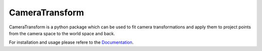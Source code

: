 CameraTransform
===============


|Coverage|_ |DOC|_ |Python36| |License|_

.. |Coverage| image:: https://coveralls.io/repos/bitbucket/fabry_biophysics/cameratransform/badge.svg?branch=main
.. _Coverage: https://coveralls.io/bitbucket/fabry_biophysics/cameratransform?branch=main

.. |DOC| image:: https://readthedocs.org/projects/cameratransform/badge/
.. _DOC: http://cameratransform.readthedocs.io

.. |Python36| image:: https://img.shields.io/badge/python-3.6-blue.svg

.. |License| image:: https://img.shields.io/badge/License-GPLv3-blue.svg
.. _License: http://www.gnu.org/licenses/gpl-3.0.html


CameraTransform is a python package which can be used to fit camera transformations and apply them to project points from the camera space to the world space and back.

For installation and usage please refere to the `Documentation <http://cameratransform.readthedocs.org/>`_.

